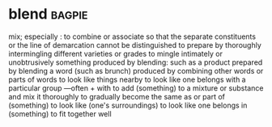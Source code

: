 * blend :bagpie:
mix; especially : to combine or associate so that the separate constituents or the line of demarcation cannot be distinguished
to prepare by thoroughly intermingling different varieties or grades
to mingle intimately or unobtrusively
something produced by blending: such as
a product prepared by blending
a word (such as brunch) produced by combining other words or parts of words
to look like things nearby
to look like one belongs with a particular group —often + with
to add (something) to a mixture or substance and mix it thoroughly
to gradually become the same as or part of (something)
to look like (one's surroundings)
to look like one belongs in (something)
to fit together well
